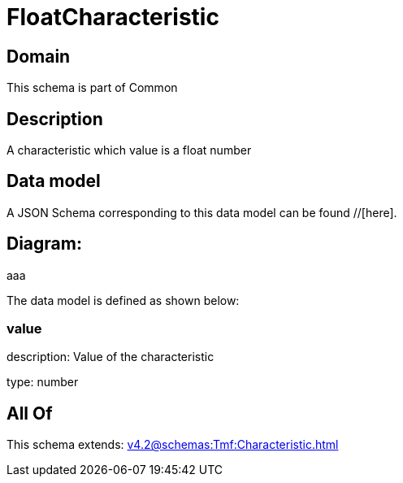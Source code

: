 = FloatCharacteristic

[#domain]
== Domain

This schema is part of Common

[#description]
== Description
A characteristic which value is a float number


[#data_model]
== Data model

A JSON Schema corresponding to this data model can be found //[here].

== Diagram:
aaa

The data model is defined as shown below:


=== value
description: Value of the characteristic

type: number


[#all_of]
== All Of

This schema extends: xref:v4.2@schemas:Tmf:Characteristic.adoc[]

